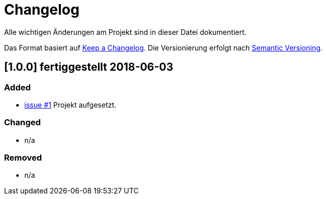 # Changelog
Alle wichtigen Änderungen am Projekt sind in dieser Datei dokumentiert.

Das Format basiert auf http://keepachangelog.com/de/[Keep a Changelog].
Die Versionierung erfolgt nach http://semver.org/lang/de/[Semantic Versioning].

// ## [3.1.1] fertiggestellt 2018-05-11

## [1.0.0] fertiggestellt 2018-06-03
### Added

- https://github.com/FunThomas424242/rades.tag-generator/issues/1[issue #1] Projekt aufgesetzt.

### Changed

- n/a

### Removed

- n/a
